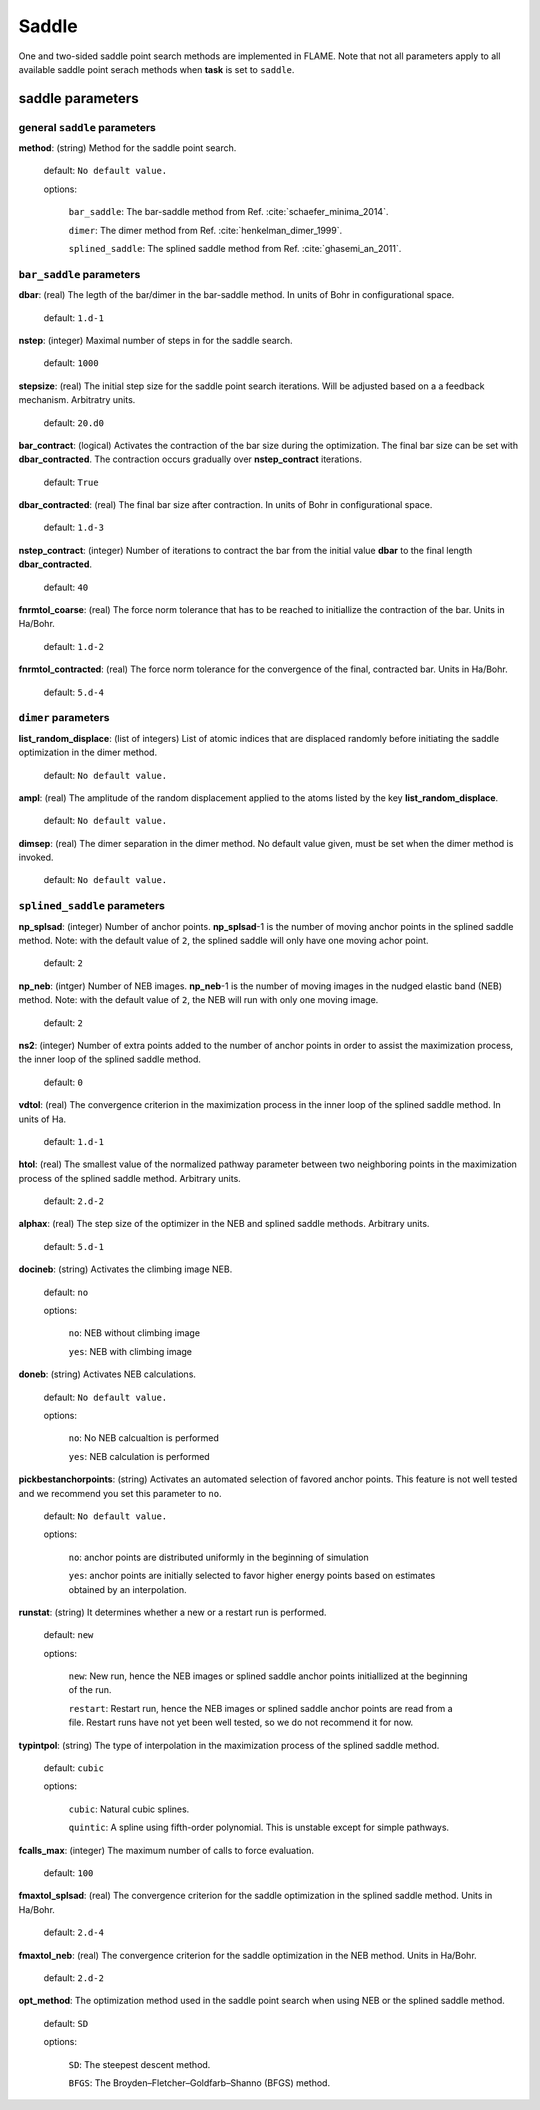 .. _saddle:

===========
Saddle
===========

One and two-sided saddle point search methods 
are implemented in FLAME. Note that not all 
parameters apply to 
all available saddle point serach methods
when **task** is set to ``saddle``.


saddle parameters
=================================

general ``saddle`` parameters
------------------------------------------

**method**: (string) Method for the saddle point search.

    default: ``No default value.``

    options:
        
         ``bar_saddle``:  The bar-saddle method from Ref. :cite:`schaefer_minima_2014`.
    
         ``dimer``: The dimer method from Ref. :cite:`henkelman_dimer_1999`.
    
         ``splined_saddle``: The splined saddle method from Ref. :cite:`ghasemi_an_2011`.
    
``bar_saddle`` parameters
-----------------------------------

**dbar**: (real) The legth of the bar/dimer in the bar-saddle method. In units of Bohr in configurational space.

   default: ``1.d-1``

**nstep**: (integer) Maximal number of steps in for the saddle search.

   default: ``1000``

**stepsize**: (real) The initial step size for the saddle point search iterations. Will be adjusted based on a
a feedback mechanism. Arbitratry units.

   default: ``20.d0``

**bar_contract**: (logical) Activates the contraction of the bar size during
the optimization. The final bar size can be set with **dbar_contracted**.
The contraction occurs gradually over **nstep_contract** iterations.

   default: ``True``

**dbar_contracted**: (real) The final bar size after contraction. In units of Bohr in configurational space.

   default: ``1.d-3``

**nstep_contract**: (integer) Number of iterations to contract the bar from the
initial value **dbar** to the final length **dbar_contracted**. 

   default: ``40``

**fnrmtol_coarse**: (real)  The force norm tolerance that has to be
reached to initiallize the contraction of the bar. Units in Ha/Bohr.

   default: ``1.d-2``

**fnrmtol_contracted**: (real) The force norm tolerance 
for the convergence of the final, contracted bar. Units in Ha/Bohr.

   default: ``5.d-4``


``dimer`` parameters
-----------------------------------

**list_random_displace**: (list of integers) List of atomic indices that are 
displaced randomly before initiating
the saddle optimization in the dimer method.

   default: ``No default value.``

**ampl**: (real) The amplitude of the random displacement applied to 
the atoms listed by the key **list_random_displace**.

   default: ``No default value.``

**dimsep**: (real) The dimer separation in the dimer method. 
No default value given, must be set when the dimer method is invoked.

   default: ``No default value.``


``splined_saddle`` parameters
-----------------------------------

**np_splsad**: (integer) Number of anchor points.
**np_splsad**-1 is the number of moving anchor points in the splined saddle method.
Note: with the default value of ``2``, the splined saddle will only have one moving achor point.

   default: ``2``

**np_neb**: (intger) Number of NEB images. 
**np_neb**-1 is the number of moving images in the nudged elastic band (NEB) method.
Note: with the default value of ``2``, the NEB will run with only one moving image.

   default: ``2``

**ns2**: (integer) Number of extra points added to the number of anchor points in order to
assist the maximization process, the inner loop of the splined saddle method.

   default: ``0``

**vdtol**: (real) The convergence criterion in the maximization process in
the inner loop of the splined saddle method. In units of Ha.

   default: ``1.d-1``

**htol**: (real) The smallest value of the normalized pathway parameter between
two neighboring points in the maximization process of the splined saddle method.
Arbitrary units.


   default: ``2.d-2``

**alphax**: (real) The step size of the optimizer in the NEB and splined saddle methods.
Arbitrary units.

   default: ``5.d-1``

**docineb**: (string) Activates the climbing image NEB.

   default: ``no``

   options: 

         ``no``: NEB without climbing image

         ``yes``: NEB with climbing image

**doneb**: (string) Activates NEB calculations.

   default: ``No default value.``

   options: 

         ``no``: No NEB calcualtion is performed

         ``yes``: NEB calculation is performed

**pickbestanchorpoints**: (string) Activates an automated selection of favored anchor points. 
This feature is not well tested and we recommend you set this parameter to ``no``.

   default: ``No default value.``

   options: 

         ``no``: anchor points are distributed uniformly in the beginning of simulation

         ``yes``: anchor points are initially selected to favor higher energy points based on estimates obtained by an interpolation.


**runstat**: (string) It determines whether a new or a restart run is performed.

   default: ``new``

   options:

         ``new``: New run, hence the NEB images or splined saddle anchor points initiallized at the beginning of the run.

         ``restart``: Restart run, hence the NEB images or splined saddle anchor points are read from a file. Restart runs have not yet been well tested,
         so we do not recommend it for now.

**typintpol**: (string) The type of interpolation in the maximization process of the splined saddle method.

   default: ``cubic``

   options:

         ``cubic``: Natural cubic splines.

         ``quintic``: A spline using fifth-order polynomial. This is unstable except for simple pathways.

**fcalls_max**: (integer) The maximum number of calls to force evaluation.

   default: ``100``

**fmaxtol_splsad**: (real) The convergence criterion for the saddle optimization
in the splined saddle method. Units in Ha/Bohr.

   default: ``2.d-4``

**fmaxtol_neb**: (real) The convergence criterion for the saddle optimization
in the NEB method. Units in Ha/Bohr.

   default: ``2.d-2``

**opt_method**: The optimization method used in the saddle point search
when using NEB or the splined saddle method.

   default: ``SD``

   options:

         ``SD``: The steepest descent method.

         ``BFGS``: The Broyden–Fletcher–Goldfarb–Shanno (BFGS) method.

